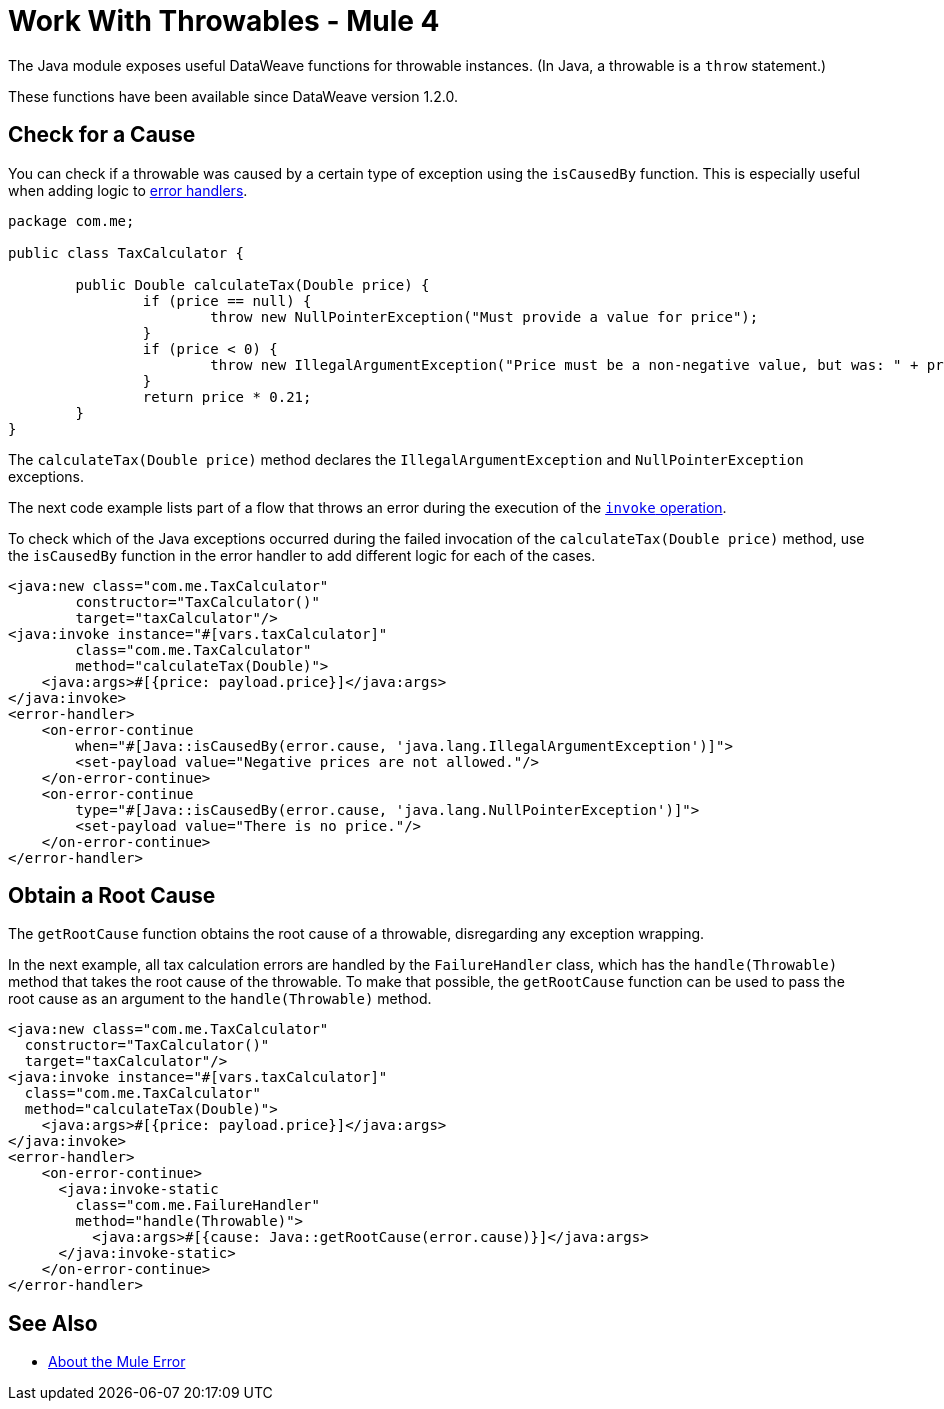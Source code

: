 = Work With Throwables - Mule 4
:page-aliases: connectors::java/java-throwable.adoc

The Java module exposes useful DataWeave functions for throwable instances.
(In Java, a throwable is a `throw` statement.)

These functions have been available since DataWeave version 1.2.0.

== Check for a Cause

You can check if a throwable was caused by a certain type of exception
using the `isCausedBy` function. This is especially useful when adding logic to
xref:mule-runtime::intro-error-handlers/adoc[error handlers].

[source,java,linenums]
----
package com.me;

public class TaxCalculator {

	public Double calculateTax(Double price) {
		if (price == null) {
			throw new NullPointerException("Must provide a value for price");
		}
		if (price < 0) {
			throw new IllegalArgumentException("Price must be a non-negative value, but was: " + price);
		}
		return price * 0.21;
	}
}
----

The `calculateTax(Double price)` method declares the `IllegalArgumentException`
and `NullPointerException` exceptions.

The next code example lists part of a
flow that throws an error during the execution of the
xref:java-invoke-method.adoc[`invoke` operation].

To check which of the Java exceptions occurred during the failed invocation of
the `calculateTax(Double price)` method, use the `isCausedBy` function in the error
handler to add different logic for each of the cases.

[source,xml,linenums]
----
<java:new class="com.me.TaxCalculator"
	constructor="TaxCalculator()"
	target="taxCalculator"/>
<java:invoke instance="#[vars.taxCalculator]"
	class="com.me.TaxCalculator"
	method="calculateTax(Double)">
    <java:args>#[{price: payload.price}]</java:args>
</java:invoke>
<error-handler>
    <on-error-continue
    	when="#[Java::isCausedBy(error.cause, 'java.lang.IllegalArgumentException')]">
        <set-payload value="Negative prices are not allowed."/>
    </on-error-continue>
    <on-error-continue
    	type="#[Java::isCausedBy(error.cause, 'java.lang.NullPointerException')]">
        <set-payload value="There is no price."/>
    </on-error-continue>
</error-handler>
----

== Obtain a Root Cause

The `getRootCause` function obtains the root cause of a throwable, disregarding any
exception wrapping.

In the next example, all tax calculation errors are handled by
the `FailureHandler` class, which has the `handle(Throwable)` method that takes the root cause of
the throwable. To make that possible, the `getRootCause` function can be used to pass the
root cause as an argument to the `handle(Throwable)` method.

[source,xml,linenums]
----
<java:new class="com.me.TaxCalculator"
  constructor="TaxCalculator()"
  target="taxCalculator"/>
<java:invoke instance="#[vars.taxCalculator]"
  class="com.me.TaxCalculator"
  method="calculateTax(Double)">
    <java:args>#[{price: payload.price}]</java:args>
</java:invoke>
<error-handler>
    <on-error-continue>
      <java:invoke-static
      	class="com.me.FailureHandler"
	method="handle(Throwable)">
          <java:args>#[{cause: Java::getRootCause(error.cause)}]</java:args>
      </java:invoke-static>
    </on-error-continue>
</error-handler>
----

== See Also

* xref:mule-runtime::mule-error-concept.adoc[About the Mule Error]
